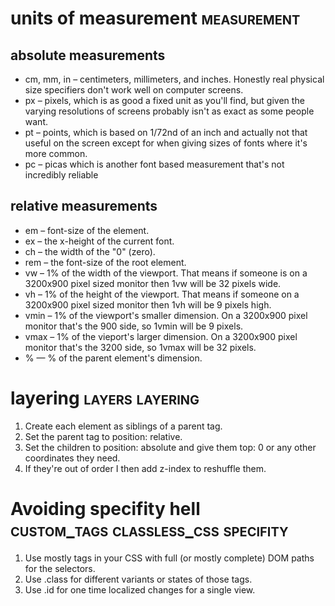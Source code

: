 #+FILETAGS: :css:
* units of measurement                                          :measurement:
** absolute measurements

 - cm, mm, in -- centimeters, millimeters, and inches. Honestly real
   physical size specifiers don't work well on computer screens.
 - px -- pixels, which is as good a fixed unit as you'll find, but
   given the varying resolutions of screens probably isn't as exact as
   some people want.
 - pt -- points, which is based on 1/72nd of an inch and actually not
   that useful on the screen except for when giving sizes of fonts
   where it's more common.
 - pc -- picas which is another font based measurement that's not
   incredibly reliable

** relative measurements

 - em -- font-size of the element.
 - ex -- the x-height of the current font.
 - ch -- the width of the "0" (zero).
 - rem -- the font-size of the root element.
 - vw -- 1% of the width of the viewport. That means if someone is on a 3200x900 pixel sized monitor then 1vw will be 32 pixels wide.
 - vh -- 1% of the height of the viewport. That means if someone on a 3200x900 pixel sized monitor then 1vh will be 9 pixels high.
 - vmin -- 1% of the viewport's smaller dimension. On a 3200x900 pixel monitor that's the 900 side, so 1vmin will be 9 pixels.
 - vmax -- 1% of the vieport's larger dimension. On a 3200x900 pixel monitor that's the 3200 side, so 1vmax will be 32 pixels.
 - % --- % of the parent element's dimension.

* layering                                                  :layers:layering:

1) Create each element as siblings of a parent tag.
2) Set the parent tag to position: relative.
3) Set the children to position: absolute and give them top: 0 or any other coordinates they need.
4) If they're out of order I then add z-index to reshuffle them.

* Avoiding specifity hell               :custom_tags:classless_css:specifity:

1) Use mostly tags in your CSS with full (or mostly complete) DOM paths for the selectors.
2) Use .class for different variants or states of those tags.
3) Use .id for one time localized changes for a single view.
